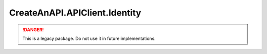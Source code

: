 CreateAnAPI.APIClient.Identity
===============================

.. DANGER:: This is a legacy package. Do not use it in future implementations.